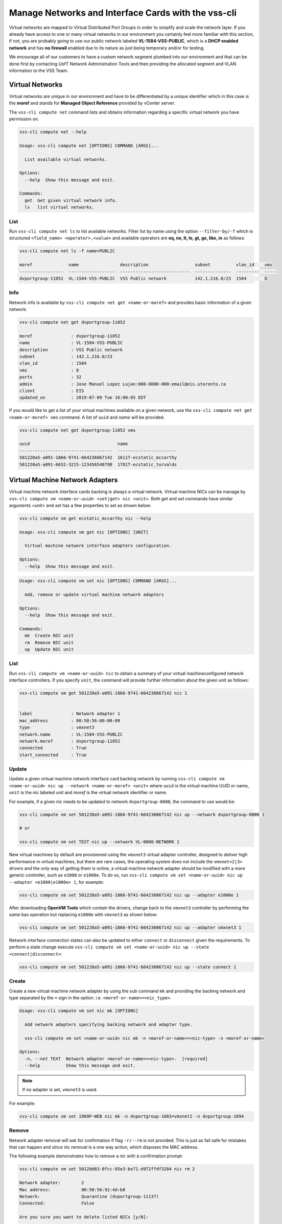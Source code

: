 .. _Network:

Manage Networks and Interface Cards with the vss-cli
=====================================================

Virtual networks are mapped to Virtual Distributed Port Groups
in order to simplify and scale the network layer. If you already
have access to one or many virtual networks in our environment you certainly
feel more familiar with this section, if not, you are probably going to use our
public network labeled **VL-1584-VSS-PUBLIC**, which is a
**DHCP enabled network** and has **no firewall** enabled due to its nature as
just being temporary and/or for testing.

We encourage all of our customers to have a custom network segment plumbed into
our environment and that can be done first by contacting
UofT Network Administration Tools and then providing the allocated segment
and VLAN information to the VSS Team.

Virtual Networks
----------------
Virtual networks are unique in our environment and have to be differentiated by
a unique identifier which in this case is the **moref** and stands for
**Managed Object Reference** provided by vCenter server.

The ``vss-cli compute net`` command lists and obtains information regarding
a specific virtual network you have permission on.


.. code-block:: bash

    vss-cli compute net --help

    Usage: vss-cli compute net [OPTIONS] COMMAND [ARGS]...

      List available virtual networks.

    Options:
      --help  Show this message and exit.

    Commands:
      get  Get given virtual network info.
      ls   list virtual networks.


List
~~~~
Run ``vss-cli compute net ls`` to list available networks. Filter list by
name using the option ``--filter-by/-f`` which is structured
``<field_name> <operator>,<value>`` and available operators are
**eq, ne, lt, le, gt, ge, like, in** as follows:

.. code-block:: bash

    vss-cli compute net ls -f name=PUBLIC

    moref              name                description                  subnet          vlan_id    vms
    -----------------  ------------------  ---------------------------  --------------  ---------  -----
    dvportgroup-11052  VL-1584-VSS-PUBLIC  VSS Public network           142.1.216.0/23  1584       8



Info
~~~~
Network info is available by ``vss-cli compute net get <name-or-moref>``
and provides basic information of a given network:

.. code-block:: bash

    vss-cli compute net get dvportgroup-11052

    moref               : dvportgroup-11052
    name                : VL-1584-VSS-PUBLIC
    description         : VSS Public network
    subnet              : 142.1.216.0/23
    vlan_id             : 1584
    vms                 : 8
    ports               : 32
    admin               : Jose Manuel Lopez Lujan:000-0000-000:email@eis.utoronto.ca
    client              : EIS
    updated_on          : 2019-07-09 Tue 16:00:05 EDT


If you would like to get a list of your virtual machines available on a given
network, use the ``vss-cli compute net get <name-or-moref> vms`` command.
A list of ``uuid`` and `name` will  be provided.

.. code-block:: bash

    vss-cli compute net get dvportgroup-11052 vms

    uuid                                  name
    ------------------------------------  -----------------------
    501220a5-a091-1866-9741-664236067142  1611T-ecstatic_mccarthy
    501220a5-a091-6652-3215-123456548798  1701T-ecstatic_torvalds


Virtual Machine Network Adapters
--------------------------------

Virtual machine network interface cards backing is always a virtual network.
Virtual machine NICs can be manage by
``vss-cli compute vm <name-or-uuid> <set|get> nic <unit>``. Both `get` and
`set` commands have similar arguments `<unit>` and `set` has a few properties
to set as shown below:


.. code-block:: bash

    vss-cli compute vm get ecstatic_mccarthy nic --help

    Usage: vss-cli compute vm get nic [OPTIONS] [UNIT]

      Virtual machine network interface adapters configuration.

    Options:
      --help  Show this message and exit.


.. code-block:: bash

    Usage: vss-cli compute vm set nic [OPTIONS] COMMAND [ARGS]...

      Add, remove or update virtual machine network adapters

    Options:
      --help  Show this message and exit.

    Commands:
      mk  Create NIC unit
      rm  Remove NIC unit
      up  Update NIC unit


List
~~~~

Run ``vss-cli compute vm <name-or-uuid> nic`` to obtain a summary of your
virtual machineconfigured network interface controllers. If you specify
``unit``, the command will provide further information about the given
unit as follows:

.. code-block:: bash

    vss-cli compute vm get 501220a5-a091-1866-9741-664236067142 nic 1


    label               : Network adapter 1
    mac_address         : 00:50:56:00:00:00
    type                : vmxnet3
    network.name        : VL-1584-VSS-PUBLIC
    network.moref       : dvportgroup-11052
    connected           : True
    start_connected     : True


Update
~~~~~~

Update a given virtual machine network interface card
backing network by running
``vss-cli compute vm <name-or-uuid> nic up --network <name-or-moref> <unit>``
where ``uuid`` is the virtual machine UUID or name, ``unit`` is the nic labeled unit and
`moref` is the virtual network identifier or name.

For example, if a given nic needs to be updated to network
``dvportgroup-0000``, the command to use would be:

.. code-block:: bash

    vss-cli compute vm set 501220a5-a091-1866-9741-664236067142 nic up --network dvportgroup-0000 1

    # or

    vss-cli compute vm set TEST nic up --network VL-0000-NETWORK 1

New virtual machines by default are provisioned using the ``vmxnet3``
virtual adapter controller, designed to deliver high performance in
virtual machines, but there are rare cases, the operating system does
not include the ``vmxnet<2|3>`` drivers and the only way of getting
them is online, a virtual machine network adapter should be modified
with a more generic controller, such as ``e1000`` or ``e1000e``.
To do so, run
``vss-cli compute vm set <name-or-uuid> nic up --adapter <e1000|e1000e> 1``,
for example:

.. code-block:: bash

    vss-cli compute vm set 501220a5-a091-1866-9741-664236067142 nic up --adapter e1000e 1

After downloading **OpenVM Tools** which contain the drivers, change
back to the ``vmxnet3`` controller by performing the same bas operation
but replacing ``e1000e`` with ``vmxnet3`` as shown below:

.. code-block:: bash

    vss-cli compute vm set 501220a5-a091-1866-9741-664236067142 nic up --adapter vmxnet3 1


Network interface connection states can also be updated to either
``connect`` or ``disconnect`` given the requirements. To perform a
state change execute
``vss-cli compute vm set <name-or-uuid> nic up --state <connect|disconnect>``:

.. code-block:: bash

    vss-cli compute vm set 501220a5-a091-1866-9741-664236067142 nic up --state connect 1


Create
~~~~~~
Create a new virtual machine network adapter by using the sub command
``mk`` and providing the backing network and type separated by the
``=`` sign in the option. i.e. ``<moref-or-name>=<nic_type>``.

.. code-block:: bash

    Usage: vss-cli compute vm set nic mk [OPTIONS]

      Add network adapters specifying backing network and adapter type.

      vss-cli compute vm set <name-or-uuid> nic mk -n <moref-or-name>=<nic-type> -n <moref-or-name>

    Options:
      -n, --net TEXT  Network adapter <moref-or-name>=<nic-type>.  [required]
      --help          Show this message and exit.


.. note:: If no adapter is set, ``vmxnet3`` is used.


For example:

.. code-block:: bash

    vss-cli compute vm set 1909P-WEB nic mk -n dvportgroup-1083=vmxnet2 -n dvportgroup-1094


Remove
~~~~~~

Network adapter removal will ask for confirmation if flag ``-r/--rm``
is not provided. This is just as fail safe for mistakes that can happen
and since nic removal is a one way action, which disposes the MAC address.

The following example demonstrates how to remove a nic with a
confirmation prompt:

.. code-block:: bash

    vss-cli compute vm set 50128d83-0fcc-05e3-be71-d972ffdf3284 nic rm 2

    Network adapter:        2
    Mac address:            00:50:56:92:4d:b8
    Network:                Quarantine (dvportgroup-11137)
    Connected:              False

    Are you sure you want to delete listed NICs [y/N]:

    Error: Cancelled by user.

If your answer is **N**, the command will exit as shown above.

To override nic removal confirmation prompt, just add ``-r/--rm``
flag as follows:

.. code-block:: bash

    vss-cli compute vm set 50128d83-0fcc-05e3-be71-d972ffdf3284 nic rm --rm 2


